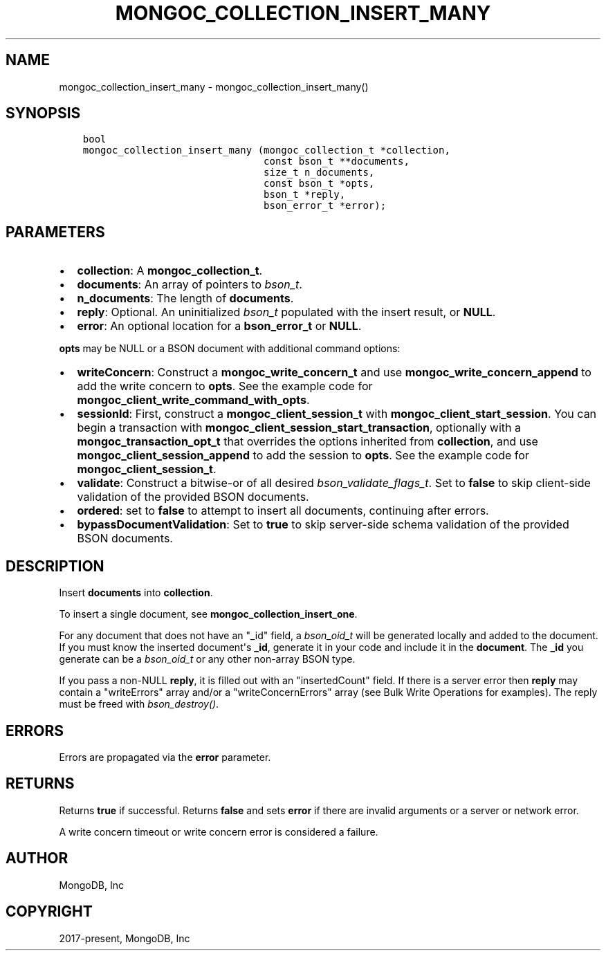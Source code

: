 .\" Man page generated from reStructuredText.
.
.TH "MONGOC_COLLECTION_INSERT_MANY" "3" "Aug 13, 2019" "1.15.0" "MongoDB C Driver"
.SH NAME
mongoc_collection_insert_many \- mongoc_collection_insert_many()
.
.nr rst2man-indent-level 0
.
.de1 rstReportMargin
\\$1 \\n[an-margin]
level \\n[rst2man-indent-level]
level margin: \\n[rst2man-indent\\n[rst2man-indent-level]]
-
\\n[rst2man-indent0]
\\n[rst2man-indent1]
\\n[rst2man-indent2]
..
.de1 INDENT
.\" .rstReportMargin pre:
. RS \\$1
. nr rst2man-indent\\n[rst2man-indent-level] \\n[an-margin]
. nr rst2man-indent-level +1
.\" .rstReportMargin post:
..
.de UNINDENT
. RE
.\" indent \\n[an-margin]
.\" old: \\n[rst2man-indent\\n[rst2man-indent-level]]
.nr rst2man-indent-level -1
.\" new: \\n[rst2man-indent\\n[rst2man-indent-level]]
.in \\n[rst2man-indent\\n[rst2man-indent-level]]u
..
.SH SYNOPSIS
.INDENT 0.0
.INDENT 3.5
.sp
.nf
.ft C
bool
mongoc_collection_insert_many (mongoc_collection_t *collection,
                               const bson_t **documents,
                               size_t n_documents,
                               const bson_t *opts,
                               bson_t *reply,
                               bson_error_t *error);
.ft P
.fi
.UNINDENT
.UNINDENT
.SH PARAMETERS
.INDENT 0.0
.IP \(bu 2
\fBcollection\fP: A \fBmongoc_collection_t\fP\&.
.IP \(bu 2
\fBdocuments\fP: An array of pointers to \fI\%bson_t\fP\&.
.IP \(bu 2
\fBn_documents\fP: The length of \fBdocuments\fP\&.
.IP \(bu 2
\fBreply\fP: Optional. An uninitialized \fI\%bson_t\fP populated with the insert result, or \fBNULL\fP\&.
.IP \(bu 2
\fBerror\fP: An optional location for a \fBbson_error_t\fP or \fBNULL\fP\&.
.UNINDENT
.sp
\fBopts\fP may be NULL or a BSON document with additional command options:
.INDENT 0.0
.IP \(bu 2
\fBwriteConcern\fP: Construct a \fBmongoc_write_concern_t\fP and use \fBmongoc_write_concern_append\fP to add the write concern to \fBopts\fP\&. See the example code for \fBmongoc_client_write_command_with_opts\fP\&.
.IP \(bu 2
\fBsessionId\fP: First, construct a \fBmongoc_client_session_t\fP with \fBmongoc_client_start_session\fP\&. You can begin a transaction with \fBmongoc_client_session_start_transaction\fP, optionally with a \fBmongoc_transaction_opt_t\fP that overrides the options inherited from \fBcollection\fP, and use \fBmongoc_client_session_append\fP to add the session to \fBopts\fP\&. See the example code for \fBmongoc_client_session_t\fP\&.
.IP \(bu 2
\fBvalidate\fP: Construct a bitwise\-or of all desired \fI\%bson_validate_flags_t\fP\&. Set to \fBfalse\fP to skip client\-side validation of the provided BSON documents.
.IP \(bu 2
\fBordered\fP: set to \fBfalse\fP to attempt to insert all documents, continuing after errors.
.IP \(bu 2
\fBbypassDocumentValidation\fP: Set to \fBtrue\fP to skip server\-side schema validation of the provided BSON documents.
.UNINDENT
.SH DESCRIPTION
.sp
Insert \fBdocuments\fP into \fBcollection\fP\&.
.sp
To insert a single document, see \fBmongoc_collection_insert_one\fP\&.
.sp
For any document that does not have an "_id" field, a \fI\%bson_oid_t\fP will be generated locally and added to the document. If you must know the inserted document\(aqs \fB_id\fP, generate it in your code and include it in the \fBdocument\fP\&. The \fB_id\fP you generate can be a \fI\%bson_oid_t\fP or any other non\-array BSON type.
.sp
If you pass a non\-NULL \fBreply\fP, it is filled out with an "insertedCount" field. If there is a server error then \fBreply\fP may contain a "writeErrors" array and/or a "writeConcernErrors" array (see Bulk Write Operations for examples). The reply must be freed with \fI\%bson_destroy()\fP\&.
.SH ERRORS
.sp
Errors are propagated via the \fBerror\fP parameter.
.SH RETURNS
.sp
Returns \fBtrue\fP if successful. Returns \fBfalse\fP and sets \fBerror\fP if there are invalid arguments or a server or network error.
.sp
A write concern timeout or write concern error is considered a failure.
.SH AUTHOR
MongoDB, Inc
.SH COPYRIGHT
2017-present, MongoDB, Inc
.\" Generated by docutils manpage writer.
.
